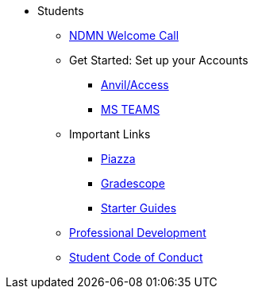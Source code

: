 * Students
** xref:attachment$NDMN-student-welcome.pdf[NDMN Welcome Call]
** Get Started: Set up your Accounts
*** xref:starter-guides:anvil:access-setup.adoc[Anvil/Access]
*** xref:crp:students:fall2023/ms_team.adoc[MS TEAMS]
** Important Links
*** https://piazza.com/class[Piazza]
*** https://www.gradescope.com/[Gradescope]
*** xref:starter-guides:ROOT:introduction.adoc[Starter Guides]
** xref:crp:students:professional_attire_guide.adoc[Professional Development]
** xref:student_code_of_conduct.adoc[Student Code of Conduct]